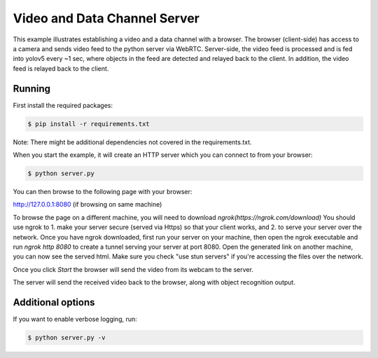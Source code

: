 Video and Data Channel Server
====================================

This example illustrates establishing a video and a data channel with a
browser. The browser (client-side) has access to a camera and sends video feed
to the python server via WebRTC. Server-side, the video feed is processed and is
fed into yolov5 every ~1 sec, where objects in the feed are detected and relayed
back to the client. In addition, the video feed is relayed back to the client.

Running
-------

First install the required packages:

.. code-block:: console

    $ pip install -r requirements.txt
    
    
Note: There might be additional dependencies not covered in the requirements.txt.

When you start the example, it will create an HTTP server which you
can connect to from your browser:

.. code-block:: console

    $ python server.py

You can then browse to the following page with your browser:

http://127.0.0.1:8080 (if browsing on same machine)

To browse the page on a different machine, you will need to download `ngrok(https://ngrok.com/download)`
You should use ngrok to 1. make your server secure (served via Https) so that your client works, and 
2. to serve your server over the network. Once you have ngrok downloaded, first run your server on your machine,
then open the ngrok executable and run `ngrok http 8080` to create a tunnel serving your server at port 8080. 
Open the generated link on another machine, you can now see the served html. Make sure you check "use stun servers"
if you're accessing the files over the network.

Once you click `Start` the browser will send the video from its
webcam to the server.

The server will send the received video back to the browser, along with object recognition output.

Additional options
------------------

If you want to enable verbose logging, run:

.. code-block:: console

    $ python server.py -v

